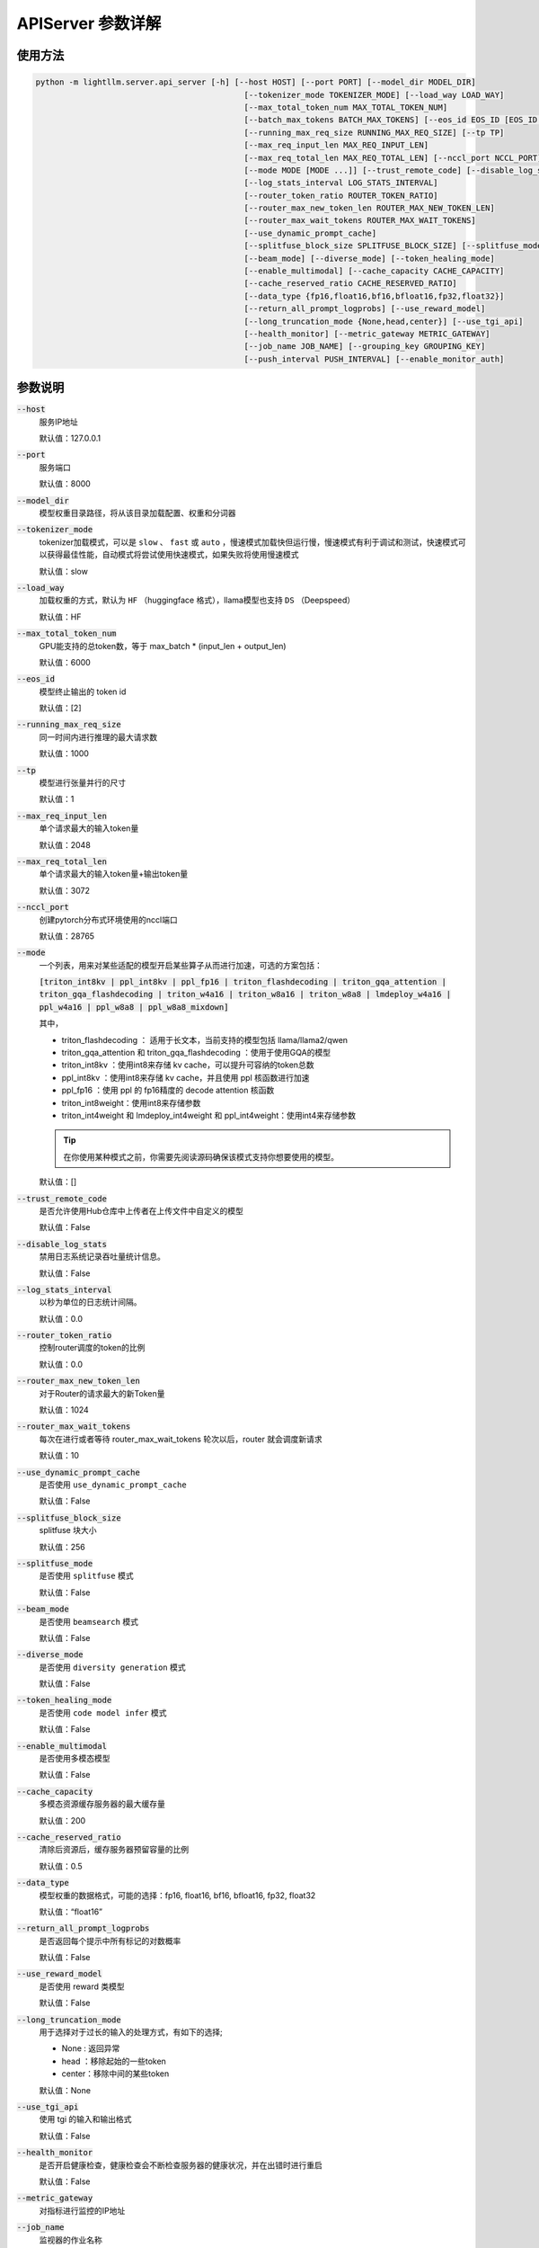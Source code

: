 APIServer 参数详解
=============================


使用方法
++++++++++++

.. code-block:: console

    python -m lightllm.server.api_server [-h] [--host HOST] [--port PORT] [--model_dir MODEL_DIR]
                                                [--tokenizer_mode TOKENIZER_MODE] [--load_way LOAD_WAY]
                                                [--max_total_token_num MAX_TOTAL_TOKEN_NUM]
                                                [--batch_max_tokens BATCH_MAX_TOKENS] [--eos_id EOS_ID [EOS_ID ...]]
                                                [--running_max_req_size RUNNING_MAX_REQ_SIZE] [--tp TP]
                                                [--max_req_input_len MAX_REQ_INPUT_LEN]
                                                [--max_req_total_len MAX_REQ_TOTAL_LEN] [--nccl_port NCCL_PORT]
                                                [--mode MODE [MODE ...]] [--trust_remote_code] [--disable_log_stats]
                                                [--log_stats_interval LOG_STATS_INTERVAL]
                                                [--router_token_ratio ROUTER_TOKEN_RATIO]
                                                [--router_max_new_token_len ROUTER_MAX_NEW_TOKEN_LEN]
                                                [--router_max_wait_tokens ROUTER_MAX_WAIT_TOKENS]
                                                [--use_dynamic_prompt_cache]
                                                [--splitfuse_block_size SPLITFUSE_BLOCK_SIZE] [--splitfuse_mode]
                                                [--beam_mode] [--diverse_mode] [--token_healing_mode]
                                                [--enable_multimodal] [--cache_capacity CACHE_CAPACITY]
                                                [--cache_reserved_ratio CACHE_RESERVED_RATIO]
                                                [--data_type {fp16,float16,bf16,bfloat16,fp32,float32}]
                                                [--return_all_prompt_logprobs] [--use_reward_model]
                                                [--long_truncation_mode {None,head,center}] [--use_tgi_api]
                                                [--health_monitor] [--metric_gateway METRIC_GATEWAY]
                                                [--job_name JOB_NAME] [--grouping_key GROUPING_KEY]
                                                [--push_interval PUSH_INTERVAL] [--enable_monitor_auth]

参数说明
++++++++

:code:`--host` 
    服务IP地址

    默认值：127.0.0.1

:code:`--port`
    服务端口

    默认值：8000

:code:`--model_dir`
    模型权重目录路径，将从该目录加载配置、权重和分词器

:code:`--tokenizer_mode`
    tokenizer加载模式，可以是 ``slow`` 、 ``fast`` 或 ``auto`` ，慢速模式加载快但运行慢，慢速模式有利于调试和测试，快速模式可以获得最佳性能，自动模式将尝试使用快速模式，如果失败将使用慢速模式
    
    默认值：slow

:code:`--load_way`
    加载权重的方式，默认为 ``HF`` （huggingface 格式），llama模型也支持 ``DS`` （Deepspeed）
    
    默认值：HF

:code:`--max_total_token_num`
    GPU能支持的总token数，等于 max_batch * (input_len + output_len)

    默认值：6000

:code:`--eos_id`
    模型终止输出的 token id

    默认值：[2]

:code:`--running_max_req_size`
    同一时间内进行推理的最大请求数

    默认值：1000

:code:`--tp`
    模型进行张量并行的尺寸

    默认值：1

:code:`--max_req_input_len`
    单个请求最大的输入token量

    默认值：2048

:code:`--max_req_total_len`
    单个请求最大的输入token量+输出token量

    默认值：3072

:code:`--nccl_port`
    创建pytorch分布式环境使用的nccl端口

    默认值：28765

:code:`--mode`
    一个列表，用来对某些适配的模型开启某些算子从而进行加速，可选的方案包括：

    :code:`[triton_int8kv | ppl_int8kv | ppl_fp16 | triton_flashdecoding | triton_gqa_attention | triton_gqa_flashdecoding | triton_w4a16 | triton_w8a16 | triton_w8a8 | lmdeploy_w4a16 | ppl_w4a16 | ppl_w8a8 | ppl_w8a8_mixdown]`
    
    其中，

    * triton_flashdecoding ： 适用于长文本，当前支持的模型包括 llama/llama2/qwen
    * triton_gqa_attention 和 triton_gqa_flashdecoding ：使用于使用GQA的模型
    * triton_int8kv ：使用int8来存储 kv cache，可以提升可容纳的token总数
    * ppl_int8kv ：使用int8来存储 kv cache，并且使用 ppl 核函数进行加速
    * ppl_fp16 ：使用 ppl 的 fp16精度的 decode attention 核函数
    * triton_int8weight：使用int8来存储参数
    * triton_int4weight 和 lmdeploy_int4weight 和 ppl_int4weight：使用int4来存储参数

    .. tip::
        在你使用某种模式之前，你需要先阅读源码确保该模式支持你想要使用的模型。

    默认值：[]

:code:`--trust_remote_code`
    是否允许使用Hub仓库中上传者在上传文件中自定义的模型

    默认值：False

:code:`--disable_log_stats`
    禁用日志系统记录吞吐量统计信息。

    默认值：False

:code:`--log_stats_interval`
    以秒为单位的日志统计间隔。

    默认值：0.0

:code:`--router_token_ratio`
    控制router调度的token的比例

    默认值：0.0

:code:`--router_max_new_token_len`
    对于Router的请求最大的新Token量

    默认值：1024


:code:`--router_max_wait_tokens`
    每次在进行或者等待 router_max_wait_tokens 轮次以后，router 就会调度新请求 

    默认值：10

:code:`--use_dynamic_prompt_cache`
    是否使用 ``use_dynamic_prompt_cache``

    默认值：False

:code:`--splitfuse_block_size`
    splitfuse 块大小

    默认值：256

:code:`--splitfuse_mode`
    是否使用 ``splitfuse`` 模式

    默认值：False

:code:`--beam_mode`
    是否使用 ``beamsearch`` 模式

    默认值：False

:code:`--diverse_mode`
    是否使用 ``diversity generation`` 模式

    默认值：False

:code:`--token_healing_mode`
    是否使用 ``code model infer`` 模式

    默认值：False

:code:`--enable_multimodal`
    是否使用多模态模型

    默认值：False

:code:`--cache_capacity`
    多模态资源缓存服务器的最大缓存量

    默认值：200

:code:`--cache_reserved_ratio`
    清除后资源后，缓存服务器预留容量的比例

    默认值：0.5

:code:`--data_type`
    模型权重的数据格式，可能的选择：fp16, float16, bf16, bfloat16, fp32, float32

    默认值：“float16”

:code:`--return_all_prompt_logprobs`
    是否返回每个提示中所有标记的对数概率

    默认值：False

:code:`--use_reward_model`
    是否使用 reward 类模型

    默认值：False 

:code:`--long_truncation_mode`
    用于选择对于过长的输入的处理方式，有如下的选择;

    * None : 返回异常
    * head ：移除起始的一些token
    * center：移除中间的某些token

    默认值：None

:code:`--use_tgi_api`
    使用 tgi 的输入和输出格式

    默认值：False

:code:`--health_monitor`
    是否开启健康检查，健康检查会不断检查服务器的健康状况，并在出错时进行重启

    默认值：False

:code:`--metric_gateway`
    对指标进行监控的IP地址


:code:`--job_name`
    监视器的作业名称

    默认值：“lightllm”

:code:`--grouping_key`
    监视器的 grouping_key，格式为 key=value

    默认值：[]

:code:`--push_interval`
    以秒为单位的推送监控指标的时间间隔

    默认值：10

:code:`--enable_monitor_auth`
    是否开启push_gateway的认证

    默认值：False